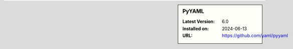 .. sidebar:: PyYAML

   :Latest Version: 6.0
   :Installed on: 2024-06-13
   :URL: https://github.com/yaml/pyyaml
